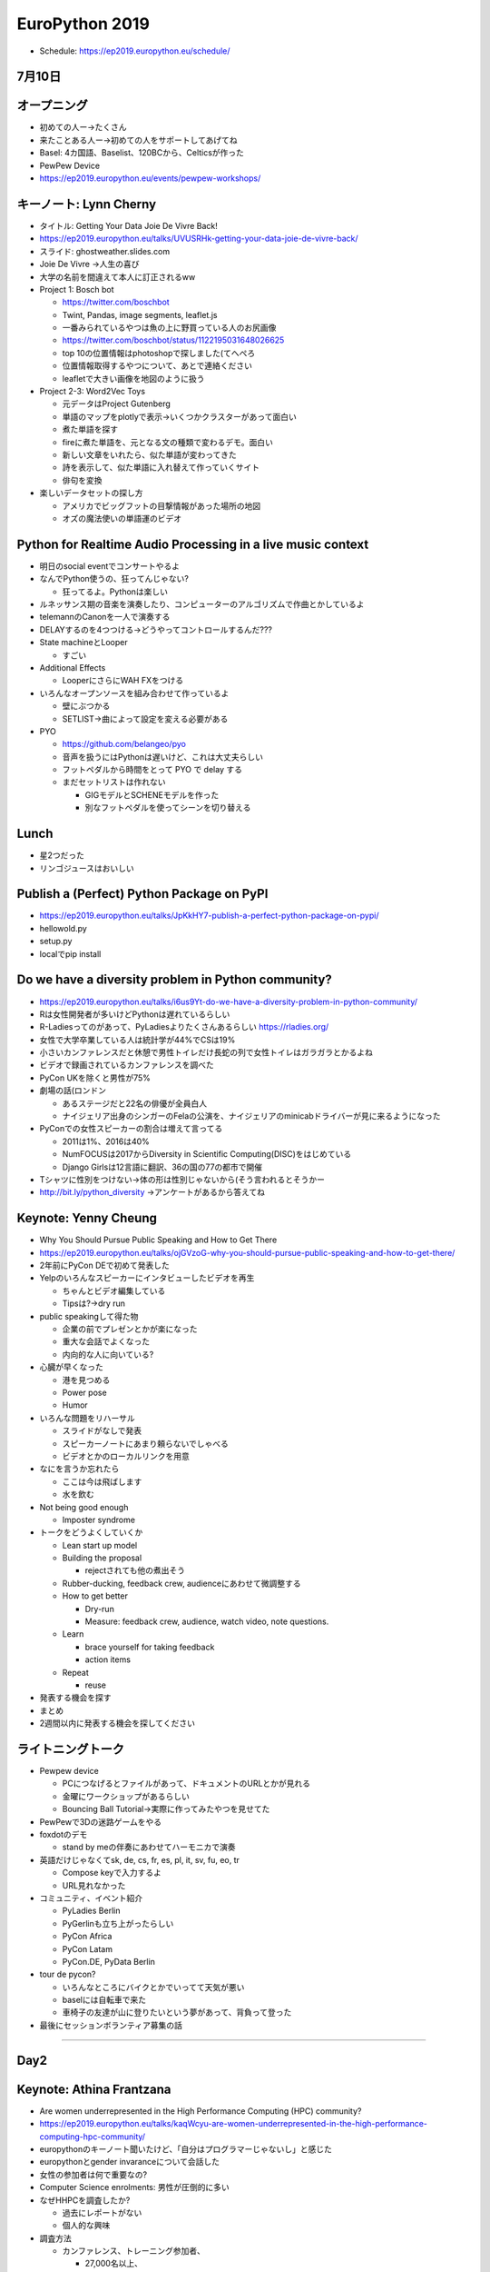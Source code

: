 =================
 EuroPython 2019
=================

* Schedule: https://ep2019.europython.eu/schedule/

7月10日
=======

オープニング
============
* 初めての人ー→たくさん
* 来たことある人ー→初めての人をサポートしてあげてね
* Basel: 4カ国語、Baselist、120BCから、Celticsが作った
* PewPew Device
* https://ep2019.europython.eu/events/pewpew-workshops/

キーノート: Lynn Cherny
=======================
* タイトル: Getting Your Data Joie De Vivre Back!
* https://ep2019.europython.eu/talks/UVUSRHk-getting-your-data-joie-de-vivre-back/
* スライド: ghostweather.slides.com
* Joie De Vivre →人生の喜び
* 大学の名前を間違えて本人に訂正されるww
* Project 1: Bosch bot

  * https://twitter.com/boschbot
  * Twint, Pandas, image segments, leaflet.js
  * 一番みられているやつは魚の上に野買っている人のお尻画像
  * https://twitter.com/boschbot/status/1122195031648026625
  * top 10の位置情報はphotoshopで探しました(てへぺろ
  * 位置情報取得するやつについて、あとで連絡ください
  * leafletで大きい画像を地図のように扱う

* Project 2-3: Word2Vec Toys

  * 元データはProject Gutenberg
  * 単語のマップをplotlyで表示→いくつかクラスターがあって面白い
  * 煮た単語を探す
  * fireに煮た単語を、元となる文の種類で変わるデモ。面白い
  * 新しい文章をいれたら、似た単語が変わってきた
  * 詩を表示して、似た単語に入れ替えて作っていくサイト
  * 俳句を変換
* 楽しいデータセットの探し方

  * アメリカでビッグフットの目撃情報があった場所の地図
  * オズの魔法使いの単語運のビデオ

Python for Realtime Audio Processing in a live music context
============================================================
* 明日のsocial eventでコンサートやるよ
* なんでPython使うの、狂ってんじゃない?

  * 狂ってるよ。Pythonは楽しい
* ルネッサンス期の音楽を演奏したり、コンピューターのアルゴリズムで作曲とかしているよ
* telemannのCanonを一人で演奏する
* DELAYするのを4つつける→どうやってコントロールするんだ???
* State machineとLooper

  * すごい
* Additional Effects

  * LooperにさらにWAH FXをつける
* いろんなオープンソースを組み合わせて作っているよ

  * 壁にぶつかる
  * SETLIST→曲によって設定を変える必要がある
* PYO

  * https://github.com/belangeo/pyo
  * 音声を扱うにはPythonは遅いけど、これは大丈夫らしい
  * フットペダルから時間をとって PYO で delay する
  * まだセットリストは作れない

    * GIGモデルとSCHENEモデルを作った
    * 別なフットペダルを使ってシーンを切り替える

Lunch
=====
* 星2つだった
* リンゴジュースはおいしい

Publish a (Perfect) Python Package on PyPI
==========================================
* https://ep2019.europython.eu/talks/JpKkHY7-publish-a-perfect-python-package-on-pypi/
* hellowold.py
* setup.py
* localでpip install

Do we have a diversity problem in Python community?
===================================================
* https://ep2019.europython.eu/talks/i6us9Yt-do-we-have-a-diversity-problem-in-python-community/
* Rは女性開発者が多いけどPythonは遅れているらしい
* R-Ladiesってのがあって、PyLadiesよりたくさんあるらしい https://rladies.org/
* 女性で大学卒業している人は統計学が44%でCSは19%
* 小さいカンファレンスだと休憩で男性トイレだけ長蛇の列で女性トイレはガラガラとかるよね
* ビデオで録画されているカンファレンスを調べた
* PyCon UKを除くと男性が75%
* 劇場の話(ロンドン

  * あるステージだと22名の俳優が全員白人
  * ナイジェリア出身のシンガーのFelaの公演を、ナイジェリアのminicabドライバーが見に来るようになった
* PyConでの女性スピーカーの割合は増えて言ってる

  * 2011は1%、2016は40%
  * NumFOCUSは2017からDiversity in Scientific Computing(DISC)をはじめている
  * Django Girlsは12言語に翻訳、36の国の77の都市で開催
* Tシャツに性別をつけない→体の形は性別じゃないから(そう言われるとそうかー
* http://bit.ly/python_diversity →アンケートがあるから答えてね

Keynote: Yenny Cheung
=====================
* Why You Should Pursue Public Speaking and How to Get There
* https://ep2019.europython.eu/talks/ojGVzoG-why-you-should-pursue-public-speaking-and-how-to-get-there/  
* 2年前にPyCon DEで初めて発表した
* Yelpのいろんなスピーカーにインタビューしたビデオを再生

  * ちゃんとビデオ編集している
  * Tipsは?→dry run
* public speakingして得た物

  * 企業の前でプレゼンとかが楽になった
  * 重大な会話でよくなった
  * 内向的な人に向いている?
* 心臓が早くなった

  * 港を見つめる
  * Power pose
  * Humor
* いろんな問題をリハーサル

  * スライドがなしで発表
  * スピーカーノートにあまり頼らないでしゃべる
  * ビデオとかのローカルリンクを用意
* なにを言うか忘れたら

  * ここは今は飛ばします
  * 水を飲む
* Not being good enough

  * Imposter syndrome
* トークをどうよくしていくか

  * Lean start up model
  * Building the proposal

    * rejectされても他の煮出そう
  * Rubber-ducking, feedback crew, audienceにあわせて微調整する
  * How to get better

    * Dry-run
    * Measure: feedback crew, audience, watch video, note questions.
  * Learn

    * brace yourself for taking feedback
    * action items
  * Repeat

    * reuse
* 発表する機会を探す
* まとめ
* 2週間以内に発表する機会を探してください

ライトニングトーク
==================
* Pewpew device

  * PCにつなげるとファイルがあって、ドキュメントのURLとかが見れる
  * 金曜にワークショップがあるらしい
  * Bouncing Ball Tutorial→実際に作ってみたやつを見せてた
* PewPewで3Dの迷路ゲームをやる
* foxdotのデモ

  * stand by meの伴奏にあわせてハーモニカで演奏
* 英語だけじゃなくてsk, de, cs, fr, es, pl, it, sv, fu, eo, tr

  * Compose keyで入力するよ
  * URL見れなかった
* コミュニティ、イベント紹介

  * PyLadies Berlin
  * PyGerlinも立ち上がったらしい
  * PyCon Africa
  * PyCon Latam
  * PyCon.DE, PyData Berlin
* tour de pycon?

  * いろんなところにバイクとかでいってて天気が悪い
  * baselには自転車で来た
  * 車椅子の友達が山に登りたいという夢があって、背負って登った
    
* 最後にセッションボランティア募集の話

-----

Day2
====

Keynote: Athina Frantzana
=========================
* Are women underrepresented in the High Performance Computing (HPC) community?
* https://ep2019.europython.eu/talks/kaqWcyu-are-women-underrepresented-in-the-high-performance-computing-hpc-community/
* europythonのキーノート聞いたけど、「自分はプログラマーじゃないし」と感じた
* europythonとgender invaranceについて会話した
* 女性の参加者は何で重要なの?
* Computer Science enrolments: 男性が圧倒的に多い
* なぜHHPCを調査したか?

  * 過去にレポートがない
  * 個人的な興味
* 調査方法

  * カンファレンス、トレーニング参加者、

    * 27,000名以上、
    * 5年分
    * 9%が paper authors
    * 招待スピーカーは1/4
    * 7-12% poster authors
  * インタビュー、Gguru-pu ディスカッション
  * サーベイ
    * 2016年に実施
* 開発者はSTEM教育の方がバランスがよりよくなっている(へー
* なんかめっちゃ短い

Python 1994
===========
* Paul Everitt
* https://ep2019.europython.eu/talks/QqrwHxC-python-1994/
* EuroPythonが一番好きなカンファレンスです→突然のクリーブランド、ピッツバーグdis
* EuroPython 1に参加したことある人ー→3人くらいいた
* 1994年

  * クリントンが大統領に
  * Amazonができたっぽい
  * HTML 3.2
  * Python Communityがはじまった
* 20名参加でConversation
* Paul Everitto

  * PyCharmのdeveloper advocate
  * PSF, Plone Founadtionの立ち上げメンバー
  * Zopeのco-founder
* 当時のスクリプト言語はPerl, Tcl/Tk, Python
* プログラミングが必要になた

  * 本屋に行ったけどいい本がなかった
  * Pythonはオンラインにチュートリアルがあった
* Tcl/Tk使ったことある人、Zope知っている人みたいな質問が出てくる
* 1996, 7にWeb application serverを売っていた。20,000ドル

Poster Session
==============
* 日本でPythonってどんくらい盛り上がってんの？みたいな話が多いな
* あと、バーゼル在住の日本の人がいた。Rとか使ってるらしい
* PyCon JPとTWのスピーカーになってるSebastianさんが来た。日本と台湾であおーねって話した。私も両方で発表するよって言ったら「世界は狭いね」って言われた。ウケる
* Remiさんって人が、わざわざこのPoster見に来てくれたらしい。(うれしい
* 日本ではPythonどうなの?って質問が多いかな。→Pythonは普通に人気あるよ。PyCon JPもこんな感じで人数増えてるしねー、みたいな説明をしている
* あとはUDONPyにウケた人が2名いた
* 女性から資金どうしてるって質問があった。
* あとは日本に一ヶ月くらい旅行するから、そんときにPythonイベントに参加したいって人がいたので、メールちょうだいって名刺わたしといた
* https://twitter.com/takanory/status/1149311468246130693

EPS General Assembly 2019 & EuroPython 2019
===========================================
* https://ep2019.europython.eu/talks/DSiopdm-eps-general-assembly-2019/
* `Invitation to the EuroPython Society General Assembly 2019 <https://www.europython-society.org/post/185868682920/invitation-to-the-europython-society-general>`_
* 233名のメンバー
* Annual Report
* 2019年の活動を報告
* Ticket sales development
* EPSはEuroPythonの登録商標を持っている
* 会計報告を回覧→銀行に34万EURあるの!!?
* 2019のBoard候補がなんかしゃべる
* 最後にそれぞれを承認するかを参加者に確認して終了

ライトニングトーク
==================
* 抽選コーナー

  * キーワードからランダムで選んでずっと立っていた人が当たり
  * 誕生日が奇数/偶数
  * 名前に含んでいる文字とか
* 2系統用意して、接続がスムーズになった
* binder

  * https://gke.mybinder.org/
  * github repoを指定するとJupyter Notebookが実行できる
  * 便利そう
  * コントリビューとできるよ
* カンファレンス紹介

  * EuroSciPy 2019
* Pythonのinspectモジュールを使って動作中のクラスを置き換えるプレゼン

  * 全部ライブコーディングでやっていてすごい
* Python Pizza

  * ハンブルクで開催されるイベント

-----

Day 3
=====

Keynote
=======
* いろんなPython高速化プロジェクトが頓挫した
* PyPyはあるよ

  * 大量のメモリ
  * 起動が遅い
* GIL問題
* multiprocessing
* Cython
* Numba
* https://speed.python.org/

  * 変更によって速くなったか遅くなったかをベンチマーク
* PyHandle, tracing GC, subinterpreter?

The Story of Features Coming in Python 3.8 and Beyond
=====================================================
* http://blog.pirx.ru/media/files/2019/python3.8/#1
* Otter使ってみる
* Good docs on what's new
* New Syntax
* PEP 572
  
  * PEP 572(:=)
  * initial PEPでは ``(expr as x)`` だった。Sublocalスコープだった(へー
  * PEPがSimpleになっていった。
  * スコープは複雑→オリジナル作者はこういうスコープがいいなってしてた
  * PEP 13: Python Language Governance

    * GuidoはBDFLをやめた
    * Python Steering Council
  * COns: 複雑なケースだと読みにくい。2種類の方法がある
* PEP 570: Positional-ony paramaters

  * C-API関数用にあった
  * なぜ `/` なのか

    * すでにPEP 436 があった
    * 組み込み関数のdocstringにあった
    * すでに ``*`` もあるよ
  * なぜキーワードオンリーが ``*`` なのか?

    * PEP3102に理由があるよ
    * `*args` のあとにキーワードオンリーが書けるからだよ
* New Types: Protocol, Literal, Final, TypedDict

  * Literal(str or int)
  * Final: cannot re-assign, cannot override
  * どこからきたの?

    * github.com/python/typing
    * Typing summits, sprints
    * mypy_extensions -. typing_extensions -> typing
  * Cons: Python typesを学ぶのが難しくなる。 typing vs typing_extensions
* Beyond Python 3.8
* Typing

  * PEP 560, 585
* async/await

  * Structured concurrency for asyncio tasks
* Mypyc

  * https://github.com/mypyc/mypyc
  * 型が決まるので速いらしい
  * Cythonと似ているけどPythonのデータ型がつかえる
* PEP544 Sub-iterpreters

  * マルチコアでのパフォーマンス向上
* リリースプラン

  * 3.8: 2019010-21
  * 3.9: 9ヶ月のサイクルを18ヶ月にする?
* まとめ

  * Python 3.8b2を入れてためしてみて
  * PyCharm 2019.2 は 3.8 サポートしているよ
  * Pythonの開発に参加してね

Enhancing Angklung Music Rehearsals with Python
===============================================
* https://ep2019.europython.eu/talks/YRihXWF-enhancing-angklung-music-rehearsals-with-python/
* アンクルンというインドネシアの楽器。1つで1つの音しか出ない
* 一人で何個も持って一度にならしたりするらしい
* openpyxlでスプレッドシートのデータを作る
* Collision Tableで同時に演奏する音の数を数える
* アンクルンの重さもあるので、そこを考えて割り振りする必要がある

  * 組み合わせ最適化問題っぽいやつ?

Sprint Orientation
==================
* 明日どういうSprintがあるかをオーナーが説明するやつ
* https://wiki.python.org/moin/EuroPython2019/Sprints
* CPython, pewpew、PyPy、Best Python LTs, EuroPython website, ゲームができるようなデバイス, PyGame, Bokeh, pytest, MoinMoin Wiki, pandas, scikit-learn,

ライトニングトーク
==================
* 20時から川で泳ぐよ

  * https://www.basel.com/en/rhine-swimming
* PyWeek(ゲームを作るやつ)

  * 数学的な計算をして波の状態を出す
* Tour de Snake over the mountains edition

  * MilanoからBaselまで自転車で3人で来た
* What you an do in 10 minutes

  * Python Pizza Nightがあるよ。10分トークにきてね
  * ハンブルクでもやるよ
* The Pad

  * 参加者にまわしてたけどサウンドがならなかったw
* A Protocol for Python Schemas?
* Why I/You nee to go to EuroPython!(noah)

  * Noah安定のタイムオーバーww
* PyCon Turkey

  * https://pycon.istanbul
* flynt

  * https://pypi.org/project/flynt/
  * f-stringに書き換えるツール
  * (便利そう


Closing
=======
* 明日はSprintだよ
* 16名で運営
* ボランティア壇上へ
* 2020、アクティブなwork group memberを募集

  * 12ヶ月で100時間くらいの作業が必要
* code of conductの報告→2軒報告があった
* 新boardメンバーを紹介して終了
